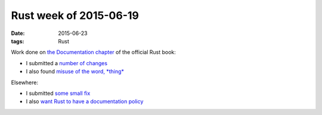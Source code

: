 Rust week of 2015-06-19
=======================

:date: 2015-06-23
:tags: Rust


Work done on `the Documentation chapter`__ of the official Rust book:

- I submitted a number__ of__ changes__

- I also found `misuse of the word, *thing*`__

Elsewhere:

- I submitted `some small fix`__

- I also `want Rust to have a documentation policy`__


__ https://doc.rust-lang.org/book/documentation.html
__ https://github.com/rust-lang/rust/pull/26506
__ https://github.com/rust-lang/rust/pull/26508
__ https://github.com/rust-lang/rust/pull/26509
__ https://github.com/rust-lang/rust/issues/26507
__ https://github.com/rust-lang/rust/pull/26514
__ https://internals.rust-lang.org/t/lets-have-a-documentation-policy/2279
